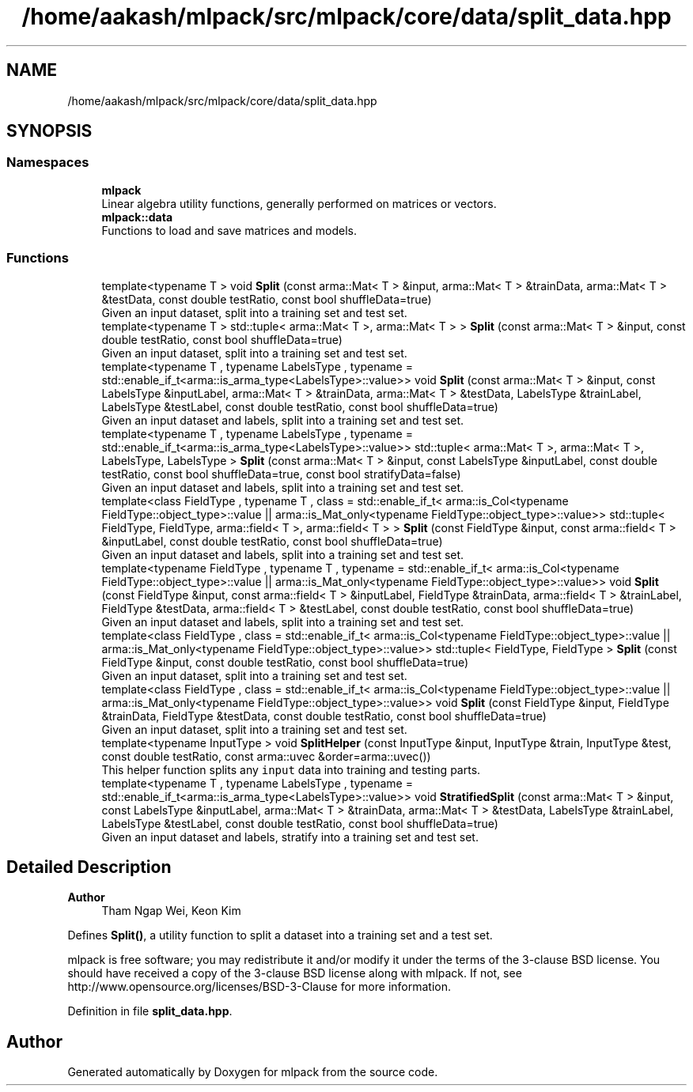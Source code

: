 .TH "/home/aakash/mlpack/src/mlpack/core/data/split_data.hpp" 3 "Sun Jun 20 2021" "Version 3.4.2" "mlpack" \" -*- nroff -*-
.ad l
.nh
.SH NAME
/home/aakash/mlpack/src/mlpack/core/data/split_data.hpp
.SH SYNOPSIS
.br
.PP
.SS "Namespaces"

.in +1c
.ti -1c
.RI " \fBmlpack\fP"
.br
.RI "Linear algebra utility functions, generally performed on matrices or vectors\&. "
.ti -1c
.RI " \fBmlpack::data\fP"
.br
.RI "Functions to load and save matrices and models\&. "
.in -1c
.SS "Functions"

.in +1c
.ti -1c
.RI "template<typename T > void \fBSplit\fP (const arma::Mat< T > &input, arma::Mat< T > &trainData, arma::Mat< T > &testData, const double testRatio, const bool shuffleData=true)"
.br
.RI "Given an input dataset, split into a training set and test set\&. "
.ti -1c
.RI "template<typename T > std::tuple< arma::Mat< T >, arma::Mat< T > > \fBSplit\fP (const arma::Mat< T > &input, const double testRatio, const bool shuffleData=true)"
.br
.RI "Given an input dataset, split into a training set and test set\&. "
.ti -1c
.RI "template<typename T , typename LabelsType , typename  = std::enable_if_t<arma::is_arma_type<LabelsType>::value>> void \fBSplit\fP (const arma::Mat< T > &input, const LabelsType &inputLabel, arma::Mat< T > &trainData, arma::Mat< T > &testData, LabelsType &trainLabel, LabelsType &testLabel, const double testRatio, const bool shuffleData=true)"
.br
.RI "Given an input dataset and labels, split into a training set and test set\&. "
.ti -1c
.RI "template<typename T , typename LabelsType , typename  = std::enable_if_t<arma::is_arma_type<LabelsType>::value>> std::tuple< arma::Mat< T >, arma::Mat< T >, LabelsType, LabelsType > \fBSplit\fP (const arma::Mat< T > &input, const LabelsType &inputLabel, const double testRatio, const bool shuffleData=true, const bool stratifyData=false)"
.br
.RI "Given an input dataset and labels, split into a training set and test set\&. "
.ti -1c
.RI "template<class FieldType , typename T , class  = std::enable_if_t<              arma::is_Col<typename FieldType::object_type>::value ||              arma::is_Mat_only<typename FieldType::object_type>::value>> std::tuple< FieldType, FieldType, arma::field< T >, arma::field< T > > \fBSplit\fP (const FieldType &input, const arma::field< T > &inputLabel, const double testRatio, const bool shuffleData=true)"
.br
.RI "Given an input dataset and labels, split into a training set and test set\&. "
.ti -1c
.RI "template<typename FieldType , typename T , typename  = std::enable_if_t<              arma::is_Col<typename FieldType::object_type>::value ||              arma::is_Mat_only<typename FieldType::object_type>::value>> void \fBSplit\fP (const FieldType &input, const arma::field< T > &inputLabel, FieldType &trainData, arma::field< T > &trainLabel, FieldType &testData, arma::field< T > &testLabel, const double testRatio, const bool shuffleData=true)"
.br
.RI "Given an input dataset and labels, split into a training set and test set\&. "
.ti -1c
.RI "template<class FieldType , class  = std::enable_if_t<              arma::is_Col<typename FieldType::object_type>::value ||              arma::is_Mat_only<typename FieldType::object_type>::value>> std::tuple< FieldType, FieldType > \fBSplit\fP (const FieldType &input, const double testRatio, const bool shuffleData=true)"
.br
.RI "Given an input dataset, split into a training set and test set\&. "
.ti -1c
.RI "template<class FieldType , class  = std::enable_if_t<              arma::is_Col<typename FieldType::object_type>::value ||              arma::is_Mat_only<typename FieldType::object_type>::value>> void \fBSplit\fP (const FieldType &input, FieldType &trainData, FieldType &testData, const double testRatio, const bool shuffleData=true)"
.br
.RI "Given an input dataset, split into a training set and test set\&. "
.ti -1c
.RI "template<typename InputType > void \fBSplitHelper\fP (const InputType &input, InputType &train, InputType &test, const double testRatio, const arma::uvec &order=arma::uvec())"
.br
.RI "This helper function splits any \fCinput\fP data into training and testing parts\&. "
.ti -1c
.RI "template<typename T , typename LabelsType , typename  = std::enable_if_t<arma::is_arma_type<LabelsType>::value>> void \fBStratifiedSplit\fP (const arma::Mat< T > &input, const LabelsType &inputLabel, arma::Mat< T > &trainData, arma::Mat< T > &testData, LabelsType &trainLabel, LabelsType &testLabel, const double testRatio, const bool shuffleData=true)"
.br
.RI "Given an input dataset and labels, stratify into a training set and test set\&. "
.in -1c
.SH "Detailed Description"
.PP 

.PP
\fBAuthor\fP
.RS 4
Tham Ngap Wei, Keon Kim
.RE
.PP
Defines \fBSplit()\fP, a utility function to split a dataset into a training set and a test set\&.
.PP
mlpack is free software; you may redistribute it and/or modify it under the terms of the 3-clause BSD license\&. You should have received a copy of the 3-clause BSD license along with mlpack\&. If not, see http://www.opensource.org/licenses/BSD-3-Clause for more information\&. 
.PP
Definition in file \fBsplit_data\&.hpp\fP\&.
.SH "Author"
.PP 
Generated automatically by Doxygen for mlpack from the source code\&.
